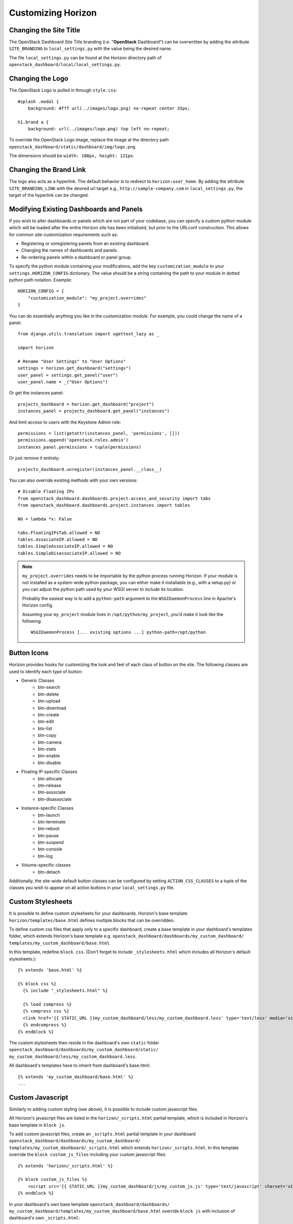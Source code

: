 ===================
Customizing Horizon
===================

Changing the Site Title
=======================

The OpenStack Dashboard Site Title branding (i.e. "**OpenStack** Dashboard")
can be overwritten by adding the attribute ``SITE_BRANDING``
to ``local_settings.py`` with the value being the desired name.

The file ``local_settings.py`` can be found at the Horizon directory path of
``openstack_dashboard/local/local_settings.py``.

Changing the Logo
=================

The OpenStack Logo is pulled in through ``style.css``::

    #splash .modal {
        background: #fff url(../images/logo.png) no-repeat center 35px;

    h1.brand a {
        background: url(../images/logo.png) top left no-repeat;

To override the OpenStack Logo image, replace the image at the directory path
``openstack_dashboard/static/dashboard/img/logo.png``.

The dimensions should be ``width: 108px, height: 121px``.

Changing the Brand Link
=======================

The logo also acts as a hyperlink. The default behavior is to redirect to
``horizon:user_home``. By adding the attribute ``SITE_BRANDING_LINK`` with
the desired url target e.g., ``http://sample-company.com`` in
``local_settings.py``, the target of the hyperlink can be changed.

Modifying Existing Dashboards and Panels
========================================

If you wish to alter dashboards or panels which are not part of your codebase,
you can specify a custom python module which will be loaded after the entire
Horizon site has been initialized, but prior to the URLconf construction.
This allows for common site-customization requirements such as:

* Registering or unregistering panels from an existing dashboard.
* Changing the names of dashboards and panels.
* Re-ordering panels within a dashboard or panel group.

To specify the python module containing your modifications, add the key
``customization_module`` to your ``settings.HORIZON_CONFIG`` dictionary.
The value should be a string containing the path to your module in dotted
python path notation. Example::

    HORIZON_CONFIG = {
        "customization_module": "my_project.overrides"
    }

You can do essentially anything you like in the customization module. For
example, you could change the name of a panel::

    from django.utils.translation import ugettext_lazy as _

    import horizon

    # Rename "User Settings" to "User Options"
    settings = horizon.get_dashboard("settings")
    user_panel = settings.get_panel("user")
    user_panel.name = _("User Options")

Or get the instances panel::

    projects_dashboard = horizon.get_dashboard("project")
    instances_panel = projects_dashboard.get_panel("instances")

And limit access to users with the Keystone Admin role::

    permissions = list(getattr(instances_panel, 'permissions', []))
    permissions.append('openstack.roles.admin')
    instances_panel.permissions = tuple(permissions)

Or just remove it entirely::

    projects_dashboard.unregister(instances_panel.__class__)

You can also override existing methods with your own versions::

    # Disable Floating IPs
    from openstack_dashboard.dashboards.project.access_and_security import tabs
    from openstack_dashboard.dashboards.project.instances import tables

    NO = lambda *x: False

    tabs.FloatingIPsTab.allowed = NO
    tables.AssociateIP.allowed = NO
    tables.SimpleAssociateIP.allowed = NO
    tables.SimpleDisassociateIP.allowed = NO

.. NOTE::

    ``my_project.overrides`` needs to be importable by the python process running
    Horizon.
    If your module is not installed as a system-wide python package,
    you can either make it installable (e.g., with a setup.py)
    or you can adjust the python path used by your WSGI server to include its location.

    Probably the easiest way is to add a ``python-path`` argument to
    the ``WSGIDaemonProcess`` line in Apache's Horizon config.

    Assuming your ``my_project`` module lives in ``/opt/python/my_project``,
    you'd make it look like the following::

        WSGIDaemonProcess [... existing options ...] python-path=/opt/python


Button Icons
============

Horizon provides hooks for customizing the look and feel of each class of
button on the site. The following classes are used to identify each type of
button:

* Generic Classes
    * btn-search
    * btn-delete
    * btn-upload
    * btn-download
    * btn-create
    * btn-edit
    * btn-list
    * btn-copy
    * btn-camera
    * btn-stats
    * btn-enable
    * btn-disable

* Floating IP-specific Classes
    * btn-allocate
    * btn-release
    * btn-associate
    * btn-disassociate

* Instance-specific Classes
    * btn-launch
    * btn-terminate
    * btn-reboot
    * btn-pause
    * btn-suspend
    * btn-console
    * btn-log

* Volume-specific classes
    * btn-detach

Additionally, the site-wide default button classes can be configured by
setting ``ACTION_CSS_CLASSES`` to a tuple of the classes you wish to appear
on all action buttons in your ``local_settings.py`` file.


Custom Stylesheets
==================

It is possible to define custom stylesheets for your dashboards. Horizon's base
template ``horizon/templates/base.html`` defines multiple blocks that
can be overridden.

To define custom css files that apply only to a specific dashboard, create
a base template in your dashboard's templates folder, which extends Horizon's
base template e.g. ``openstack_dashboard/dashboards/my_custom_dashboard/
templates/my_custom_dashboard/base.html``.

In this template, redefine ``block css``. (Don't forget to include
``_stylesheets.html`` which includes all Horizon's default stylesheets.)::

    {% extends 'base.html' %}

    {% block css %}
      {% include "_stylesheets.html" %}

      {% load compress %}
      {% compress css %}
      <link href='{{ STATIC_URL }}my_custom_dashboard/less/my_custom_dashboard.less' type='text/less' media='screen' rel='stylesheet' />
      {% endcompress %}
    {% endblock %}

The custom stylesheets then reside in the dashboard's own ``static`` folder
``openstack_dashboard/dashboards/my_custom_dashboard/static/
my_custom_dashboard/less/my_custom_dashboard.less``.

All dashboard's templates have to inherit from dashboard's base.html::

    {% extends 'my_custom_dashboard/base.html' %}
    ...


Custom Javascript
=================

Similarly to adding custom styling (see above), it is possible to include
custom javascript files.

All Horizon's javascript files are listed in the ``horizon/_scripts.html``
partial template, which is included in Horizon's base template in ``block js``.

To add custom javascript files, create an ``_scripts.html`` partial template in
your dashboard ``openstack_dashboard/dashboards/my_custom_dashboard/
templates/my_custom_dashboard/_scripts.html`` which extends
``horizon/_scripts.html``. In this template override the
``block custom_js_files`` including your custom javascript files::

    {% extends 'horizon/_scripts.html' %}

    {% block custom_js_files %}
        <script src='{{ STATIC_URL }}my_custom_dashboard/js/my_custom_js.js' type='text/javascript' charset='utf-8'></script>
    {% endblock %}


In your dashboard's own base template ``openstack_dashboard/dashboards/
my_custom_dashboard/templates/my_custom_dashboard/base.html`` override
``block js`` with inclusion of dashboard's own ``_scripts.html``::

    {% block js %}
        {% include "my_custom_dashboard/_scripts.html" %}
    {% endblock %}

The result is a single compressed js file consisting both Horizon and
dashboard's custom scripts.





